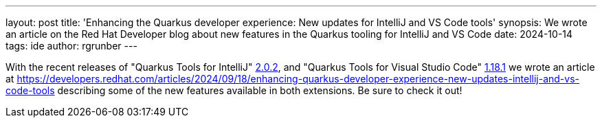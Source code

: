 ---
layout: post
title: 'Enhancing the Quarkus developer experience: New updates for IntelliJ and VS Code tools'
synopsis: We wrote an article on the Red Hat Developer blog about new features in the Quarkus tooling for IntelliJ and VS Code
date: 2024-10-14
tags: ide
author: rgrunber
---

With the recent releases of "Quarkus Tools for IntelliJ" https://github.com/redhat-developer/intellij-quarkus/releases/tag/2.0.2[2.0.2], and "Quarkus Tools for Visual Studio Code" https://github.com/redhat-developer/vscode-quarkus/releases/tag/1.18.1[1.18.1] we wrote an article at https://developers.redhat.com/articles/2024/09/18/enhancing-quarkus-developer-experience-new-updates-intellij-and-vs-code-tools describing some of the new features available in both extensions. Be sure to check it out!
